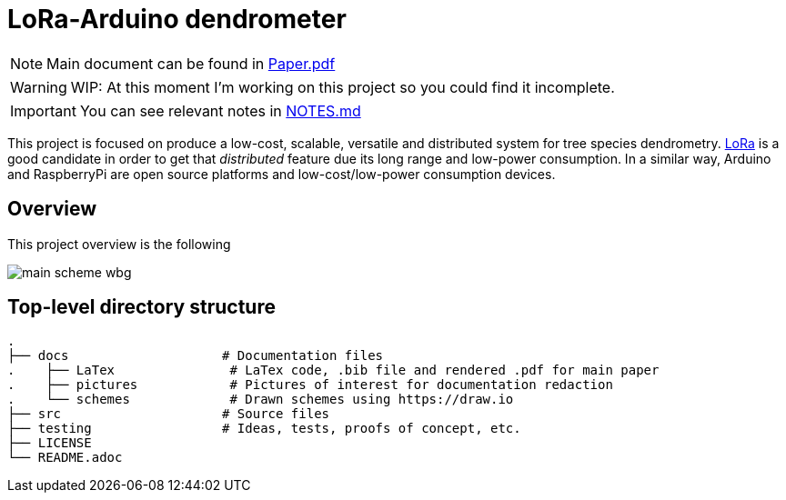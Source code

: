 :icons: font

= LoRa-Arduino dendrometer

[NOTE]
====
Main document can be found in link:docs/LaTex/Paper.pdf[Paper.pdf]
====

WARNING: WIP: At this moment I'm working on this project so you could find it incomplete.

IMPORTANT: You can see relevant notes in link:docs/NOTES.md[NOTES.md]



This project is focused on produce a low-cost, scalable, versatile and distributed system for tree species dendrometry. https://lora-alliance.org/[LoRa] is a good candidate in order to get that __distributed__ feature due its long range and low-power consumption. In a similar way, Arduino and RaspberryPi are open source platforms and low-cost/low-power consumption devices.


== Overview 
This project overview is the following 

image::docs/schemes/main_scheme_wbg.png[]

== Top-level directory structure
----
.
├── docs                    # Documentation files
.    ├── LaTex               # LaTex code, .bib file and rendered .pdf for main paper
.    ├── pictures            # Pictures of interest for documentation redaction
.    └── schemes             # Drawn schemes using https://draw.io
├── src                     # Source files
├── testing                 # Ideas, tests, proofs of concept, etc. 
├── LICENSE
└── README.adoc
----
